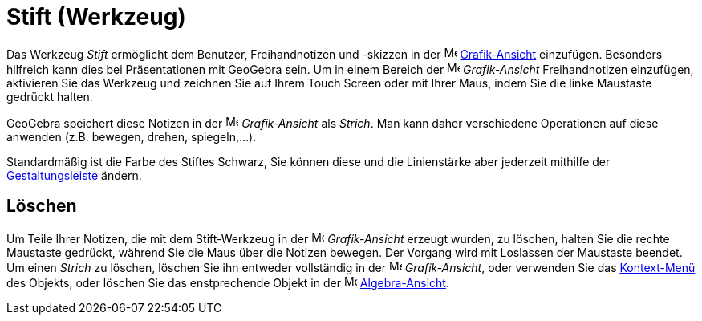 = Stift (Werkzeug)
:page-en: tools/Pen
ifdef::env-github[:imagesdir: /de/modules/ROOT/assets/images]

Das Werkzeug _Stift_ ermöglicht dem Benutzer, Freihandnotizen und -skizzen in der
image:16px-Menu_view_graphics.svg.png[Menu view graphics.svg,width=16,height=16]
xref:/Grafik_Ansicht.adoc[Grafik-Ansicht] einzufügen. Besonders hilfreich kann dies bei Präsentationen mit GeoGebra
sein. Um in einem Bereich der image:16px-Menu_view_graphics.svg.png[Menu view graphics.svg,width=16,height=16]
_Grafik-Ansicht_ Freihandnotizen einzufügen, aktivieren Sie das Werkzeug und zeichnen Sie auf Ihrem Touch Screen oder
mit Ihrer Maus, indem Sie die linke Maustaste gedrückt halten.

GeoGebra speichert diese Notizen in der image:16px-Menu_view_graphics.svg.png[Menu view graphics.svg,width=16,height=16]
_Grafik-Ansicht_ als _Strich_. Man kann daher verschiedene Operationen auf diese anwenden (z.B. bewegen, drehen,
spiegeln,...).

Standardmäßig ist die Farbe des Stiftes Schwarz, Sie können diese und die Linienstärke aber jederzeit mithilfe der
xref:/Ansichten.adoc[Gestaltungsleiste] ändern.

== Löschen

Um Teile Ihrer Notizen, die mit dem Stift-Werkzeug in der image:16px-Menu_view_graphics.svg.png[Menu view
graphics.svg,width=16,height=16] _Grafik-Ansicht_ erzeugt wurden, zu löschen, halten Sie die rechte Maustaste gedrückt,
während Sie die Maus über die Notizen bewegen. Der Vorgang wird mit Loslassen der Maustaste beendet. Um einen _Strich_
zu löschen, löschen Sie ihn entweder vollständig in der image:16px-Menu_view_graphics.svg.png[Menu view
graphics.svg,width=16,height=16] _Grafik-Ansicht_, oder verwenden Sie das xref:/Kontext_Menü.adoc[Kontext-Menü] des
Objekts, oder löschen Sie das enstprechende Objekt in der image:16px-Menu_view_algebra.svg.png[Menu view
algebra.svg,width=16,height=16] xref:/Algebra_Ansicht.adoc[Algebra-Ansicht].

